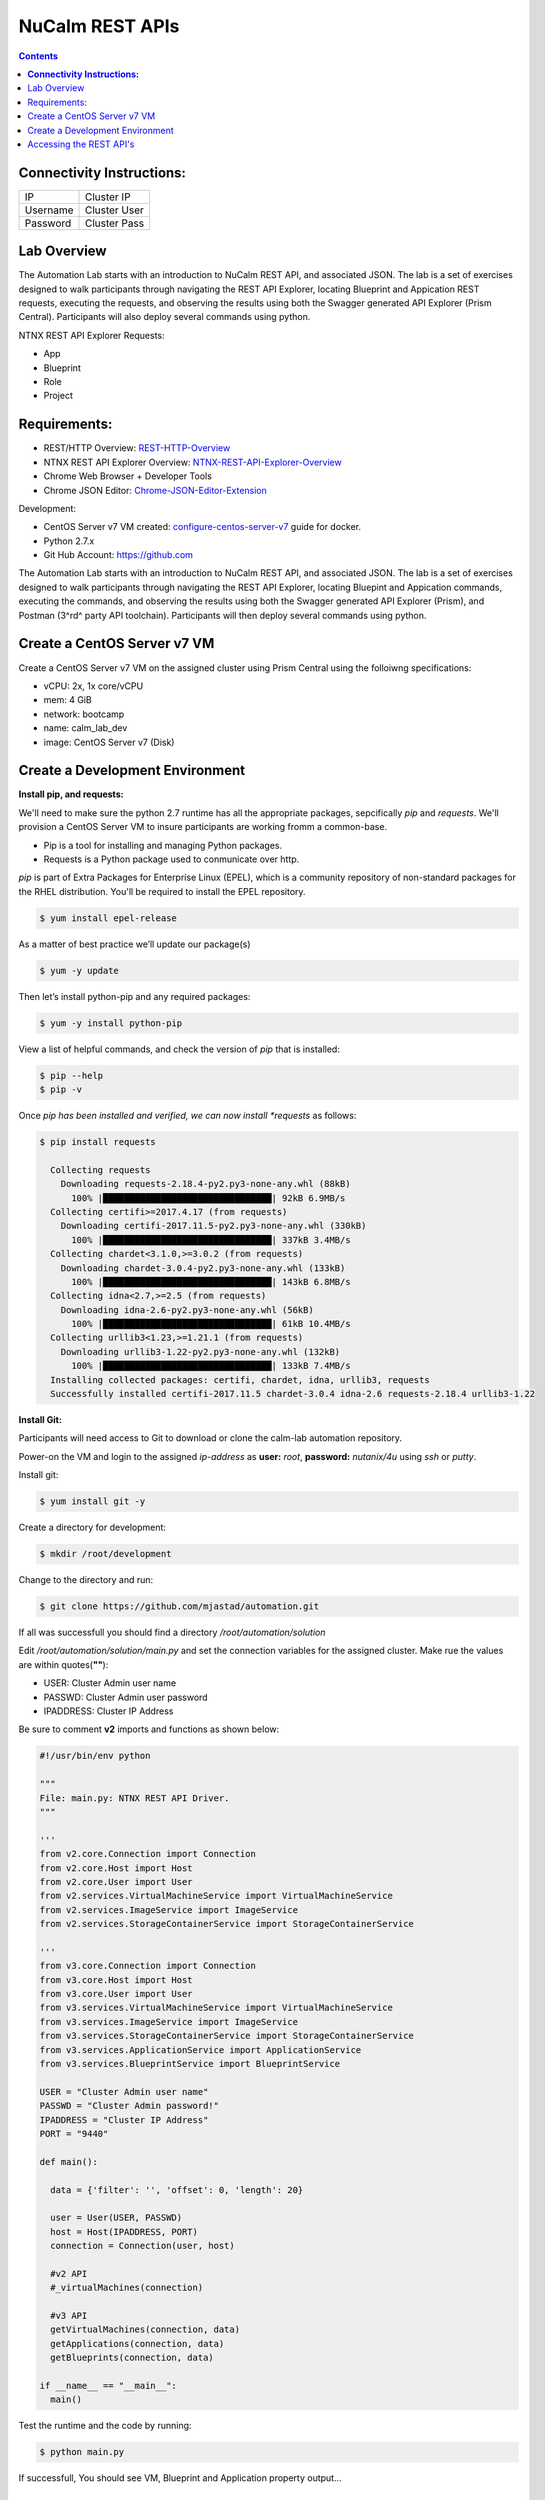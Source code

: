********************
**NuCalm REST APIs**
********************

.. contents::

**Connectivity Instructions:**
******************************

+------------+--------------------------------------------------------+
| IP         |                                           Cluster IP   |
+------------+--------------------------------------------------------+
| Username   |                                           Cluster User |
+------------+--------------------------------------------------------+
| Password   |                                           Cluster Pass | 
+------------+--------------------------------------------------------+

Lab Overview
************

The Automation Lab starts with an introduction to NuCalm REST API, and associated JSON. The lab is a set of exercises designed to walk participants through navigating the REST API Explorer, locating Blueprint and Appication REST requests, executing the requests, and observing the results using both the Swagger generated API Explorer (Prism Central). Participants will also deploy several commands using python.

NTNX REST API Explorer Requests:

- App
- Blueprint
- Role
- Project

Requirements:
*************

- REST/HTTP Overview:  REST-HTTP-Overview_
- NTNX REST API Explorer Overview:  NTNX-REST-API-Explorer-Overview_
- Chrome Web Browser + Developer Tools
- Chrome JSON Editor: Chrome-JSON-Editor-Extension_

Development:

- CentOS Server v7 VM created:  configure-centos-server-v7_ guide for docker.
- Python 2.7.x
- Git Hub Account: https://github.com


The Automation Lab starts with an introduction to NuCalm REST API, and associated JSON. The lab is a set of exercises designed to walk participants through navigating the REST API Explorer, locating Bluepint and Appication commands, executing the commands, and observing the results using both the Swagger generated API Explorer (Prism), and Postman (3^rd^ party API toolchain). Participants will then deploy several commands using python.

Create a CentOS Server v7 VM
****************************

Create a CentOS Server v7 VM on the assigned cluster using Prism Central using the folloiwng specifications:

- vCPU: 2x, 1x core/vCPU
- mem:  4 GiB
- network: bootcamp
- name: calm_lab_dev
- image: CentOS Server v7  (Disk)

  

Create a Development Environment
********************************


**Install pip, and requests:**

We'll need to make sure the python 2.7 runtime has all the appropriate packages, sepcifically *pip* and *requests*. We'll provision a CentOS Server VM to insure participants are working fromm a common-base.

- Pip is a tool for installing and managing Python packages.
- Requests is a Python package used to conmunicate over http.

*pip* is part of Extra Packages for Enterprise Linux (EPEL), which is a community repository of non-standard packages for the RHEL distribution. You'll be required to install the EPEL repository.

.. code-block:: bash

  $ yum install epel-release
  
As a matter of best practice we’ll update our package(s)
 
.. code-block:: bash
 
  $ yum -y update

Then let’s install python-pip and any required packages:

.. code-block:: bash

  $ yum -y install python-pip
  
View a list of helpful commands, and check the version of *pip* that is installed:

.. code-block:: bash

  $ pip --help
  $ pip -v
  
Once *pip has been installed and verified, we can now install *requests* as follows:

.. code-block:: bash

  $ pip install requests

    Collecting requests
      Downloading requests-2.18.4-py2.py3-none-any.whl (88kB)
        100% |████████████████████████████████| 92kB 6.9MB/s 
    Collecting certifi>=2017.4.17 (from requests)
      Downloading certifi-2017.11.5-py2.py3-none-any.whl (330kB)
        100% |████████████████████████████████| 337kB 3.4MB/s 
    Collecting chardet<3.1.0,>=3.0.2 (from requests)
      Downloading chardet-3.0.4-py2.py3-none-any.whl (133kB)
        100% |████████████████████████████████| 143kB 6.8MB/s 
    Collecting idna<2.7,>=2.5 (from requests)
      Downloading idna-2.6-py2.py3-none-any.whl (56kB)
        100% |████████████████████████████████| 61kB 10.4MB/s 
    Collecting urllib3<1.23,>=1.21.1 (from requests)
      Downloading urllib3-1.22-py2.py3-none-any.whl (132kB)
        100% |████████████████████████████████| 133kB 7.4MB/s 
    Installing collected packages: certifi, chardet, idna, urllib3, requests
    Successfully installed certifi-2017.11.5 chardet-3.0.4 idna-2.6 requests-2.18.4 urllib3-1.22


**Install Git:**

Participants will need access to Git to download or clone the calm-lab automation repository. 

Power-on the VM and login to the assigned *ip-address* as **user:** *root*, **password:** *nutanix/4u* using *ssh* or *putty*.

Install git:

.. code-block:: bash

  $ yum install git -y
  
Create a directory for development:

.. code-block:: bash

  $ mkdir /root/development
  
Change to the directory and run:

.. code-block:: bash

  $ git clone https://github.com/mjastad/automation.git

If all was successfull you should find a directory */root/automation/solution*

Edit */root/automation/solution/main.py* and set the connection variables for the assigned cluster.  Make rue the values are within quotes(**""**):

- USER:  Cluster Admin user name
- PASSWD: Cluster Admin user password
- IPADDRESS: Cluster IP Address

Be sure to comment **v2** imports and functions as shown below:

.. code-block:: bash

  #!/usr/bin/env python

  """
  File: main.py: NTNX REST API Driver.
  """

  '''
  from v2.core.Connection import Connection
  from v2.core.Host import Host
  from v2.core.User import User
  from v2.services.VirtualMachineService import VirtualMachineService
  from v2.services.ImageService import ImageService
  from v2.services.StorageContainerService import StorageContainerService

  '''
  from v3.core.Connection import Connection
  from v3.core.Host import Host
  from v3.core.User import User
  from v3.services.VirtualMachineService import VirtualMachineService
  from v3.services.ImageService import ImageService
  from v3.services.StorageContainerService import StorageContainerService
  from v3.services.ApplicationService import ApplicationService
  from v3.services.BlueprintService import BlueprintService

  USER = "Cluster Admin user name"
  PASSWD = "Cluster Admin password!"
  IPADDRESS = "Cluster IP Address"
  PORT = "9440"

  def main():

    data = {'filter': '', 'offset': 0, 'length': 20}

    user = User(USER, PASSWD)
    host = Host(IPADDRESS, PORT)
    connection = Connection(user, host)

    #v2 API
    #_virtualMachines(connection)

    #v3 API
    getVirtualMachines(connection, data)
    getApplications(connection, data)
    getBlueprints(connection, data)

  if __name__ == "__main__":
    main()


Test the runtime and the code by running:

.. code-block:: bash
  
   $ python main.py

If successfull,  You should see VM, Blueprint and Application property output...


Accessing the REST API's
************************

A link for launching the REST API Explorer may not be accessible via Prism Central - specifically in the case of AOS v5.5.  The explorer can be launched by explicitly typing the *url* in the address bar of your browser as follows:

**Note:** . The v3 REST API's for NuCalm can only be accessed via Prism Central(PC) *url*.

.. code-block:: bash

  https://[PC-IPADDRESS]:9440/api/nutanix/v3/api_explorer/index.html
  

|image0|

Once the API Explorer appears, be sure to authenticate or sign-in (as shown above) using the PC credentials.  Click **Explorer** to authenicate.  The explorer should refresh and display the REST API Targets + requests.






.. _configure-centos-server-v7: ../lab6/calm_workshop_lab6_config_centos.rst
.. _REST-HTTP-Overview: calm_workshop_lab5_rest_overview.rst
.. _NTNX-REST-API-Explorer-Overview: calm_workshop_ntnx_api_explorer_overview.rst
.. _Chrome-JSON-Editor-Extension: https://chrome.google.com/webstore/detail/json-editor/lhkmoheomjbkfloacpgllgjcamhihfaj?hl=en

.. |image0| image:: ./media/image1.png
